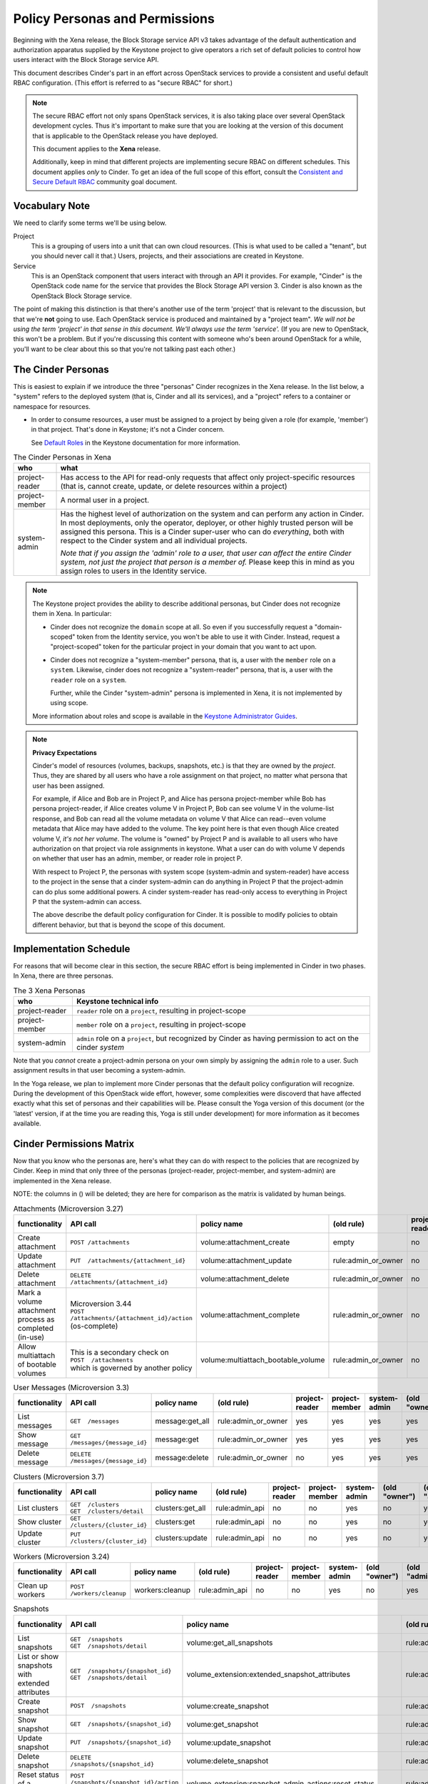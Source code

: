 ===============================
Policy Personas and Permissions
===============================

Beginning with the Xena release, the Block Storage service API v3 takes
advantage of the default authentication and authorization apparatus supplied
by the Keystone project to give operators a rich set of default policies to
control how users interact with the Block Storage service API.

This document describes Cinder's part in an effort across OpenStack
services to provide a consistent and useful default RBAC configuration.
(This effort is referred to as "secure RBAC" for short.)

.. note::
   The secure RBAC effort not only spans OpenStack services, it is also
   taking place over several OpenStack development cycles.  Thus it's
   important to make sure that you are looking at the version of this
   document that is applicable to the OpenStack release you have deployed.

   This document applies to the **Xena** release.

   Additionally, keep in mind that different projects are implementing
   secure RBAC on different schedules.  This document applies *only* to
   Cinder.  To get an idea of the full scope of this effort, consult the
   `Consistent and Secure Default RBAC
   <https://governance.openstack.org/tc/goals/selected/consistent-and-secure-rbac.html>`_
   community goal document.

Vocabulary Note
---------------

We need to clarify some terms we'll be using below.

Project
    This is a grouping of users into a unit that can own cloud resources.
    (This is what used to be called a "tenant", but you should never call
    it that.)  Users, projects, and their associations are created in Keystone.

Service
    This is an OpenStack component that users interact with through an API it
    provides.  For example, "Cinder" is the OpenStack code name for the service
    that provides the Block Storage API version 3.  Cinder is also known
    as the OpenStack Block Storage service.

The point of making this distinction is that there's another use of the term
'project' that is relevant to the discussion, but that we're **not** going to
use.  Each OpenStack service is produced and maintained by a "project team".
*We will not be using the term 'project' in that sense in this document.  We'll
always use the term 'service'.* (If you are new to OpenStack, this won't be a
problem.  But if you're discussing this content with someone who's been around
OpenStack for a while, you'll want to be clear about this so that you're not
talking past each other.)

.. _cinder-personas:

The Cinder Personas
-------------------

This is easiest to explain if we introduce the three "personas" Cinder
recognizes in the Xena release.  In the list below, a "system" refers to the
deployed system (that is, Cinder and all its services), and a "project" refers
to a container or namespace for resources.

* In order to consume resources, a user must be assigned to a project by
  being given a role (for example, 'member') in that project.  That's done
  in Keystone; it's not a Cinder concern.

  See `Default Roles
  <https://docs.openstack.org/keystone/latest/admin/service-api-protection.html>`_
  in the Keystone documentation for more information.

.. list-table:: The Cinder Personas in Xena
   :header-rows: 1

   * - who
     - what
   * - project-reader
     - Has access to the API for read-only requests that affect only
       project-specific resources (that is, cannot create, update, or
       delete resources within a project)
   * - project-member
     - A normal user in a project.
   * - system-admin
     - Has the highest level of authorization on the system and can
       perform any action in Cinder.  In most deployments, only the
       operator, deployer, or other highly trusted person will be
       assigned this persona.  This is a Cinder super-user who can do
       *everything*, both with respect to the Cinder system and all
       individual projects.

       *Note that if you assign the 'admin' role to a user, that user can
       affect the entire Cinder system, not just the project that person
       is a member of.*  Please keep this in mind as you assign roles to
       users in the Identity service.

.. note::
   The Keystone project provides the ability to describe additional personas,
   but Cinder does not recognize them in Xena.  In particular:

   * Cinder does not recognize the ``domain`` scope at all.  So even if you
     successfully request a "domain-scoped" token from the Identity service,
     you won't be able to use it with Cinder.  Instead, request a
     "project-scoped" token for the particular project in your domain
     that you want to act upon.
   * Cinder does not recognize a "system-member" persona, that is,
     a user with the ``member`` role on a ``system``.  Likewise, cinder
     does not recognize a "system-reader" persona, that is, a user with
     the ``reader`` role on a ``system``.

     Further, while the Cinder "system-admin" persona is implemented in
     Xena, it is not implemented by using scope.

   More information about roles and scope is available in the `Keystone
   Administrator Guides
   <https://docs.openstack.org/keystone/latest/admin/service-api-protection.html>`__.

.. note::
   **Privacy Expectations**

   Cinder's model of resources (volumes, backups, snapshots, etc.) is that they
   are owned by the *project*.  Thus, they are shared by all users who have a
   role assignment on that project, no matter what persona that user has been
   assigned.

   For example, if Alice and Bob are in Project P, and Alice has persona
   project-member while Bob has persona project-reader, if Alice creates volume
   V in Project P, Bob can see volume V in the volume-list response, and Bob
   can read all the volume metadata on volume V that Alice can read--even
   volume metadata that Alice may have added to the volume.  The key point here
   is that even though Alice created volume V, *it's not her volume*.  The
   volume is "owned" by Project P and is available to all users who have
   authorization on that project via role assignments in keystone.  What a user
   can do with volume V depends on whether that user has an admin, member, or
   reader role in project P.

   With respect to Project P, the personas with system scope (system-admin and
   system-reader) have access to the project in the sense that a cinder
   system-admin can do anything in Project P that the project-admin can do plus
   some additional powers.  A cinder system-reader has read-only access to
   everything in Project P that the system-admin can access.

   The above describe the default policy configuration for Cinder.  It is
   possible to modify policies to obtain different behavior, but that is beyond
   the scope of this document.

.. _cinder-s-rbac-schedule:

Implementation Schedule
-----------------------

For reasons that will become clear in this section, the secure RBAC effort
is being implemented in Cinder in two phases.  In Xena, there are three
personas.

.. list-table:: The 3 Xena Personas
   :header-rows: 1

   * - who
     - Keystone technical info
   * - project-reader
     - ``reader`` role on a ``project``, resulting in project-scope
   * - project-member
     - ``member`` role on a ``project``, resulting in project-scope
   * - system-admin
     - ``admin`` role on a ``project``, but recognized by Cinder
       as having permission to act on the cinder *system*

Note that you *cannot* create a project-admin persona on your own
simply by assigning the ``admin`` role to a user.  Such assignment
results in that user becoming a system-admin.

In the Yoga release, we plan to implement more Cinder personas that the default
policy configuration will recognize.  During the development of this OpenStack
wide effort, however, some complexities were discoverd that have affected
exactly what this set of personas and their capabilities will be.  Please
consult the Yoga version of this document (or the 'latest' version, if at the
time you are reading this, Yoga is still under development) for more
information as it becomes available.

.. _cinder-permissions-matrix:

Cinder Permissions Matrix
-------------------------

Now that you know who the personas are, here's what they can do with respect
to the policies that are recognized by Cinder.  Keep in mind that only three
of the personas (project-reader, project-member, and system-admin) are
implemented in the Xena release.

NOTE: the columns in () will be deleted; they are here for comparison as the
matrix is validated by human beings.

.. list-table:: Attachments (Microversion 3.27)
   :header-rows: 1

   * - functionality
     - API call
     - policy name
     - (old rule)
     - project-reader
     - project-member
     - system-admin
     - (old "owner")
     - (old "admin")
   * - Create attachment
     - ``POST /attachments``
     - volume:attachment_create
     - empty
     - no
     - yes
     - yes
     - yes
     - yes
   * - Update attachment
     - ``PUT  /attachments/{attachment_id}``
     - volume:attachment_update
     - rule:admin_or_owner
     - no
     - yes
     - yes
     - yes
     - yes
   * - Delete attachment
     - ``DELETE  /attachments/{attachment_id}``
     - volume:attachment_delete
     - rule:admin_or_owner
     - no
     - yes
     - yes
     - yes
     - yes
   * - Mark a volume attachment process as completed (in-use)
     - | Microversion 3.44
       | ``POST  /attachments/{attachment_id}/action`` (os-complete)
     - volume:attachment_complete
     - rule:admin_or_owner
     - no
     - yes
     - yes
     - yes
     - yes
   * - Allow multiattach of bootable volumes
     - | This is a secondary check on
       | ``POST  /attachments``
       | which is governed by another policy
     - volume:multiattach_bootable_volume
     - rule:admin_or_owner
     - no
     - yes
     - yes
     - yes
     - yes

.. list-table:: User Messages (Microversion 3.3)
   :header-rows: 1

   * - functionality
     - API call
     - policy name
     - (old rule)
     - project-reader
     - project-member
     - system-admin
     - (old "owner")
     - (old "admin")
   * - List messages
     - ``GET  /messages``
     - message:get_all
     - rule:admin_or_owner
     - yes
     - yes
     - yes
     - yes
     - yes
   * - Show message
     - ``GET  /messages/{message_id}``
     - message:get
     - rule:admin_or_owner
     - yes
     - yes
     - yes
     - yes
     - yes
   * - Delete message
     - ``DELETE  /messages/{message_id}``
     - message:delete
     - rule:admin_or_owner
     - no
     - yes
     - yes
     - yes
     - yes

.. list-table:: Clusters (Microversion 3.7)
   :header-rows: 1

   * - functionality
     - API call
     - policy name
     - (old rule)
     - project-reader
     - project-member
     - system-admin
     - (old "owner")
     - (old "admin")
   * - List clusters
     - | ``GET  /clusters``
       | ``GET  /clusters/detail``
     - clusters:get_all
     - rule:admin_api
     - no
     - no
     - yes
     - no
     - yes
   * - Show cluster
     - ``GET  /clusters/{cluster_id}``
     - clusters:get
     - rule:admin_api
     - no
     - no
     - yes
     - no
     - yes
   * - Update cluster
     - ``PUT  /clusters/{cluster_id}``
     - clusters:update
     - rule:admin_api
     - no
     - no
     - yes
     - no
     - yes

.. list-table:: Workers (Microversion 3.24)
   :header-rows: 1

   * - functionality
     - API call
     - policy name
     - (old rule)
     - project-reader
     - project-member
     - system-admin
     - (old "owner")
     - (old "admin")
   * - Clean up workers
     - ``POST  /workers/cleanup``
     - workers:cleanup
     - rule:admin_api
     - no
     - no
     - yes
     - no
     - yes

.. list-table:: Snapshots
   :header-rows: 1

   * - functionality
     - API call
     - policy name
     - (old rule)
     - project-reader
     - project-member
     - system-admin
     - (old "owner")
     - (old "admin")
   * - List snapshots
     - | ``GET  /snapshots``
       | ``GET  /snapshots/detail``
     - volume:get_all_snapshots
     - rule:admin_or_owner
     - yes
     - yes
     - yes
     - yes
     - yes
   * - List or show snapshots with extended attributes
     - | ``GET  /snapshots/{snapshot_id}``
       | ``GET  /snapshots/detail``
     - volume_extension:extended_snapshot_attributes
     - rule:admin_or_owner
     - yes
     - yes
     - yes
     - yes
     - yes
   * - Create snapshot
     - ``POST  /snapshots``
     - volume:create_snapshot
     - rule:admin_or_owner
     - no
     - yes
     - yes
     - yes
     - yes
   * - Show snapshot
     - ``GET  /snapshots/{snapshot_id}``
     - volume:get_snapshot
     - rule:admin_or_owner
     - yes
     - yes
     - yes
     - yes
     - yes
   * - Update snapshot
     - ``PUT  /snapshots/{snapshot_id}``
     - volume:update_snapshot
     - rule:admin_or_owner
     - no
     - yes
     - yes
     - yes
     - yes
   * - Delete snapshot
     - ``DELETE  /snapshots/{snapshot_id}``
     - volume:delete_snapshot
     - rule:admin_or_owner
     - no
     - yes
     - yes
     - yes
     - yes
   * - Reset status of a snapshot.
     - ``POST  /snapshots/{snapshot_id}/action`` (os-reset_status)
     - volume_extension:snapshot_admin_actions:reset_status
     - rule:admin_api
     - no
     - no
     - yes
     - no
     - yes
   * - Update status (and optionally progress) of snapshot
     - ``POST  /snapshots/{snapshot_id}/action`` (os-update_snapshot_status)
     - snapshot_extension:snapshot_actions:update_snapshot_status
     - empty
     - no
     - yes
     - yes
     - yes
     - yes
   * - Force delete a snapshot
     - ``POST  /snapshots/{snapshot_id}/action`` (os-force_delete)
     - volume_extension:snapshot_admin_actions:force_delete
     - rule:admin_api
     - no
     - no
     - yes
     - no
     - yes
   * - List (in detail) of snapshots which are available to manage
     - | ``GET  /manageable_snapshots``
       | ``GET  /manageable_snapshots/detail``
     - snapshot_extension:list_manageable
     - rule:admin_api
     - no
     - no
     - yes
     - no
     - yes
   * - Manage an existing snapshot
     - ``POST  /manageable_snapshots``
     - snapshot_extension:snapshot_manage
     - rule:admin_api
     - no
     - no
     - yes
     - no
     - yes
   * - Unmanage a snapshot
     - ``POST  /snapshots/{snapshot_id}/action`` (os-unmanage)
     - snapshot_extension:snapshot_unmanage
     - rule:admin_api
     - no
     - no
     - yes
     - no
     - yes

.. list-table:: Snapshot Metadata
   :header-rows: 1

   * - functionality
     - API call
     - policy name
     - (old rule)
     - project-reader
     - project-member
     - system-admin
     - (old "owner")
     - (old "admin")
   * - Show snapshot's metadata or one specified metadata with a given key
     - | ``GET  /snapshots/{snapshot_id}/metadata``
       | ``GET  /snapshots/{snapshot_id}/metadata/{key}``
     - volume:get_snapshot_metadata
     - rule:admin_or_owner
     - yes
     - yes
     - yes
     - yes
     - yes
   * - Update snapshot's metadata or one specified metadata with a given key
     - | ``PUT  /snapshots/{snapshot_id}/metadata``
       | ``PUT  /snapshots/{snapshot_id}/metadata/{key}``
     - volume:update_snapshot_metadata
     - rule:admin_or_owner
     - no
     - yes
     - yes
     - yes
     - yes
   * - Delete snapshot's specified metadata with a given key
     - ``DELETE  /snapshots/{snapshot_id}/metadata/{key}``
     - volume:delete_snapshot_metadata
     - rule:admin_or_owner
     - no
     - yes
     - yes
     - yes
     - yes

..
   Backups: most of these are enforced in cinder/backup/api.py

.. list-table:: Backups
   :header-rows: 1

   * - functionality
     - API call
     - policy name
     - (old rule)
     - project-reader
     - project-member
     - system-admin
     - (old "owner")
     - (old "admin")
   * - List backups
     - | ``GET  /backups``
       | ``GET  /backups/detail``
     - backup:get_all
     - rule:admin_or_owner
     - yes
     - yes
     - yes
     - yes
     - yes
   * - Include project attributes in the list backups, show backup responses
     - | Microversion 3.18
       | Adds ``os-backup-project-attr:project_id`` to the following responses:
       | ``GET  /backups/detail``
       | ``GET  /backups/{backup_id}``
       | The ability to make these API calls is governed by other policies.
     - backup:backup_project_attribute
     - rule:admin_api
     - no
     - no
     - yes
     - no
     - yes
   * - Create backup
     - ``POST  /backups``
     - backup:create
     - empty
     - no
     - yes
     - yes
     - yes
     - yes
   * - Show backup
     - ``GET  /backups/{backup_id}``
     - backup:get
     - rule:admin_or_owner
     - yes
     - yes
     - yes
     - yes
     - yes
   * - Update backup
     - | Microversion 3.9
       | ``PUT  /backups/{backup_id}``
     - backup:update
     - rule:admin_or_owner
     - no
     - yes
     - yes
     - yes
     - yes
   * - Delete backup
     - ``DELETE  /backups/{backup_id}``
     - backup:delete
     - rule:admin_or_owner
     - no
     - yes
     - yes
     - yes
     - yes
   * - Restore backup
     - ``POST  /backups/{backup_id}/restore``
     - backup:restore
     - rule:admin_or_owner
     - no
     - yes
     - yes
     - yes
     - yes
   * - Import backup
     -  ``POST  /backups/{backup_id}/import_record``
     - backup:backup-import
     - rule:admin_api
     - no
     - no
     - yes
     - no
     - yes
   * - Export backup
     - ``POST  /backups/{backup_id}/export_record``
     - backup:export-import
     - rule:admin_api
     - no
     - no
     - yes
     - no
     - yes
   * - Reset status of a backup
     - ``POST  /backups/{backup_id}/action`` (os-reset_status)
     - volume_extension:backup_admin_actions:reset_status
     - rule:admin_api
     - no
     - no
     - yes
     - no
     - yes
   * - Force delete a backup
     - ``POST  /backups/{backup_id}/action`` (os-force_delete)
     - volume_extension:backup_admin_actions:force_delete
     - rule:admin_api
     - no
     - no
     - yes
     - no
     - yes

.. list-table:: Groups (Microversion 3.13)
   :header-rows: 1

   * - functionality
     - API call
     - policy name
     - (old rule)
     - project-reader
     - project-member
     - system-admin
     - (old "owner")
     - (old "admin")
   * - List groups
     - | ``GET  /groups``
       | ``GET  /groups/detail``
     - group:get_all
     - rule:admin_or_owner
     - yes
     - yes
     - yes
     - yes
     - yes
   * - Create group, create group from src
     - | ``POST  /groups``
       | Microversion 3.14:
       | ``POST  /groups/action`` (create-from-src)
     - group:create
     - empty
     - no
     - yes
     - yes
     - yes
     - yes
   * - Show group
     - ``GET  /groups/{group_id}``
     - group:get
     - rule:admin_or_owner
     - yes
     - yes
     - yes
     - yes
     - yes
   * - Update group
     - ``PUT  /groups/{group_id}``
     - group:update
     - rule:admin_or_owner
     - no
     - yes
     - yes
     - yes
     - yes
   * - Include project attributes in the list groups, show group responses
     - | Microversion 3.58
       | Adds ``project_id`` to the following responses:
       | ``GET  /groups/detail``
       | ``GET  /groups/{group_id}``
       | The ability to make these API calls is governed by other policies.
     - group:group_project_attribute
     - rule:admin_api
     - no
     - no
     - yes
     - no
     - yes

.. list-table:: Group Types (Microversion 3.11)
   :header-rows: 1

   * - functionality
     - API call
     - policy name
     - (old rule)
     - project-reader
     - project-member
     - system-admin
     - (old "owner")
     - (old "admin")
   * - | **DEPRECATED**
       | Create, update or delete a group type
     - | (NOTE: new policies split POST, PUT, DELETE)
       | ``POST /group_types/``
       | ``PUT /group_types/{group_type_id}``
       | ``DELETE /group_types/{group_type_id}``
     - group:group_types_manage
     - rule:admin_api
     - no
     - no
     - yes
     - no
     - yes
   * - | **NEW**
       | Create a group type
     - ``POST /group_types/``
     - group:group_types:create
     - (new policy)
     - no
     - no
     - yes
     - n/a
     - n/a
   * - | **NEW**
       | Update a group type
     - ``PUT /group_types/{group_type_id}``
     - group:group_types:update
     - (new policy)
     - no
     - no
     - yes
     - n/a
     - n/a
   * - | **NEW**
       | Delete a group type
     - ``DELETE /group_types/{group_type_id}``
     - group:group_types:delete
     - (new policy)
     - no
     - no
     - yes
     - n/a
     - n/a
   * - Show group type with type specs attributes
     - | Adds ``group_specs`` to the following responses:
       | ``GET  /group_types``
       | ``GET  /group_types/default``
       | ``GET  /group_types/{group_type_id}``
       | These calls are not governed by a policy.
     - group:access_group_types_specs
     - rule:admin_api
     - no
     - no
     - yes
     - no
     - yes
   * - | **DEPRECATED**
       | Create, show, update and delete group type spec
     - | (NOTE: new policies split GET, POST, PUT, DELETE)
       | ``GET /group_types/{group_type_id}/group_specs``
       | ``GET /group_types/{group_type_id}/group_specs/{g_spec_id}``
       | ``POST /group_types/{group_type_id}/group_specs``
       | ``PUT /group_types/{group_type_id}/group_specs/{g_spec_id}``
       | ``DELETE  /group_types/{group_type_id}/group_specs/{g_spec_id}``
     - group:group_types_specs
     - rule:admin_api
     - no
     - no
     - yes
     - no
     - yes
   * - | **NEW**
       | Create group type spec
     - ``POST /group_types/{group_type_id}/group_specs``
     - group:group_types_specs:create
     - (new policy)
     - no
     - no
     - yes
     - n/a
     - n/a
   * - | **NEW**
       | List group type specs
     - ``GET /group_types/{group_type_id}/group_specs``
     - group:group_types_specs:get_all
     - (new policy)
     - no
     - no
     - yes
     - n/a
     - n/a
   * - | **NEW**
       | Show detail for a group type spec
     - ``GET /group_types/{group_type_id}/group_specs/{g_spec_id}``
     - group:group_types_specs:get
     - (new policy)
     - no
     - no
     - yes
     - n/a
     - n/a
   * - | **NEW**
       | Update group type spec
     - ``PUT /group_types/{group_type_id}/group_specs/{g_spec_id}``
     - group:group_types_specs:update
     - (new policy)
     - no
     - no
     - yes
     - n/a
     - n/a
   * - | **NEW**
       | Delete group type spec
     - ``DELETE /group_types/{group_type_id}/group_specs/{g_spec_id}``
     - group:group_types_specs:delete
     - (new policy)
     - no
     - no
     - yes
     - n/a
     - n/a

.. list-table:: Group Snapshots (Microversion 3.14)
   :header-rows: 1

   * - functionality
     - API call
     - policy name
     - (old rule)
     - project-reader
     - project-member
     - system-admin
     - (old "owner")
     - (old "admin")
   * - List group snapshots
     - | ``GET  /group_snapshots``
       | ``GET  /group_snapshots/detail``
     - group:get_all_group_snapshots
     - rule:admin_or_owner
     - yes
     - yes
     - yes
     - yes
     - yes
   * - Create group snapshot
     - ``POST  /group_snapshots``
     - group:create_group_snapshot
     - empty
     - no
     - yes
     - yes
     - yes
     - yes
   * - Show group snapshot
     - ``GET  /group_snapshots/{group_snapshot_id}``
     - group:get_group_snapshot
     - rule:admin_or_owner
     - yes
     - yes
     - yes
     - yes
     - yes
   * - Delete group snapshot
     - ``DELETE  /group_snapshots/{group_snapshot_id}``
     - group:delete_group_snapshot
     - rule:admin_or_owner
     - no
     - yes
     - yes
     - yes
     - yes
   * - Update group snapshot
     - | ``PUT  /group_snapshots/{group_snapshot_id}``
       | Note: even though the policy is defined, this call is not implemented
         in the Block Storage API.
     - group:update_group_snapshot
     - rule:admin_or_owner
     - no
     - yes
     - yes
     - yes
     - yes
   * - Reset status of group snapshot
     - | Microversion 3.19
       | ``POST  /group_snapshots/{group_snapshot_id}/action`` (reset_status)
     - group:reset_group_snapshot_status
     - rule:admin_api
     - no
     - no
     - yes
     - no
     - yes
   * - Include project attributes in the list group snapshots, show group
       snapshot responses
     - | Microversion 3.58
       | Adds ``project_id`` to the following responses:
       | ``GET  /group_snapshots/detail``
       | ``GET  /group_snapshots/{group_snapshot_id}``
       | The ability to make these API calls is governed by other policies.
     - group:group_snapshot_project_attribute
     - rule:admin_api
     - no
     - no
     - yes
     - no
     - yes

.. list-table:: Group Actions
   :header-rows: 1

   * - functionality
     - API call
     - policy name
     - (old rule)
     - project-reader
     - project-member
     - system-admin
     - (old "owner")
     - (old "admin")
   * - Delete group
     - ``POST  /groups/{group_id}/action`` (delete)
     - group:delete
     - rule:admin_or_owner
     - no
     - yes
     - yes
     - yes
     - yes
   * - Reset status of group
     - | Microversion 3.20
       | ``POST  /groups/{group_id}/action`` (reset_status)
     - group:reset_status
     - rule:admin_api
     - no
     - no
     - yes
     - no
     - yes
   * - Enable replication
     - | Microversion 3.38
       | ``POST  /groups/{group_id}/action`` (enable_replication)
     - group:enable_replication
     - rule:admin_or_owner
     - no
     - yes
     - yes
     - yes
     - yes
   * - Disable replication
     - | Microversion 3.38
       | ``POST  /groups/{group_id}/action`` (disable_replication)
     - group:disable_replication
     - rule:admin_or_owner
     - no
     - yes
     - yes
     - yes
     - yes
   * - Fail over replication
     - | Microversion 3.38
       | ``POST  /groups/{group_id}/action`` (failover_replication)
     - group:failover_replication
     - rule:admin_or_owner
     - no
     - yes
     - yes
     - yes
     - yes
   * - List failover replication
     - | Microversion 3.38
       | ``POST  /groups/{group_id}/action`` (list_replication_targets)
     - group:list_replication_targets
     - rule:admin_or_owner
     - no
     - yes
     - yes
     - yes
     - yes

.. list-table:: QOS specs
   :header-rows: 1

   * - functionality
     - API call
     - policy name
     - (old rule)
     - project-reader
     - project-member
     - system-admin
     - (old "owner")
     - (old "admin")
   * - List qos specs or list all associations
     - | ``GET  /qos-specs``
       | ``GET  /qos-specs/{qos_id}/associations``
     - volume_extension:qos_specs_manage:get_all
     - rule:admin_api
     - no
     - no
     - yes
     - no
     - yes
   * - Show qos specs
     - ``GET  /qos-specs/{qos_id}``
     - volume_extension:qos_specs_manage:get
     - rule:admin_api
     - no
     - no
     - yes
     - no
     - yes
   * - Create qos specs
     - ``POST  /qos-specs``
     - volume_extension:qos_specs_manage:create
     - rule:admin_api
     - no
     - no
     - yes
     - no
     - yes
   * - Update qos specs: update key/values in the qos-spec or update
       the volume-types associated with the qos-spec
     - | ``PUT  /qos-specs/{qos_id}``
       | ``GET  /qos-specs/{qos_id}/associate?vol_type_id={volume_id}``
       | ``GET  /qos-specs/{qos_id}/disassociate?vol_type_id={volume_id}``
       | ``GET  /qos-specs/{qos_id}/disassociate_all``
       | (yes, these GETs are really updates)
     - volume_extension:qos_specs_manage:update
     - rule:admin_api
     - no
     - no
     - yes
     - no
     - yes
   * - Delete a qos-spec, or remove a list of keys from the qos-spec
     - | ``DELETE  /qos-specs/{qos_id}``
       | ``PUT  /qos-specs/{qos_id}/delete_keys``
     - volume_extension:qos_specs_manage:delete
     - rule:admin_api
     - no
     - no
     - yes
     - no
     - yes

.. list-table:: Quotas
   :header-rows: 1

   * - functionality
     - API call
     - policy name
     - (old rule)
     - project-reader
     - project-member
     - system-admin
     - (old "owner")
     - (old "admin")
   * - | **DEPRECATED**
       | Show or update project quota class
     - | (NOTE: new policies split GET and PUT)
       | ``GET  /os-quota-class-sets/{project_id}``
       | ``PUT  /os-quota-class-sets/{project_id}``
     - volume_extension:quota_classes
     - rule:admin_api
     - no
     - no
     - yes
     - no
     - yes
   * - | **NEW**
       | Show project quota class
     - ``GET  /os-quota-class-sets/{project_id}``
     - volume_extension:quota_classes:get
     - (new policy)
     - no
     - no
     - yes
     - n/a
     - n/a
   * - | **NEW**
       | Update project quota class
     - ``PUT  /os-quota-class-sets/{project_id}``
     - volume_extension:quota_classes:update
     - (new policy)
     - no
     - no
     - yes
     - n/a
     - n/a
   * - Show project quota (including usage and default)
     - | ``GET  /os-quota-sets/{project_id}``
       | ``GET  /os-quota-sets/{project_id}/default``
       | ``GET  /os-quota-sets/{project_id}?usage=True``
     - volume_extension:quotas:show
     - rule:admin_or_owner
     - yes
     - yes
     - yes
     - yes
     - yes
   * - Update project quota
     - ``PUT  /os-quota-sets/{project_id}``
     - volume_extension:quotas:update
     - rule:admin_api
     - no
     - no
     - yes
     - no
     - yes
   * - Delete project quota
     - ``DELETE  /os-quota-sets/{project_id}``
     - volume_extension:quotas:delete
     - rule:admin_api
     - no
     - no
     - yes
     - no
     - yes

.. list-table:: Capabilities
   :header-rows: 1

   * - functionality
     - API call
     - policy name
     - (old rule)
     - project-reader
     - project-member
     - system-admin
     - (old "owner")
     - (old "admin")
   * - Show backend capabilities
     - ``GET  /capabilities/{host_name}``
     - volume_extension:capabilities
     - rule:admin_api
     - no
     - no
     - yes
     - no
     - yes

.. list-table:: Services
   :header-rows: 1

   * - functionality
     - API call
     - policy name
     - (old rule)
     - project-reader
     - project-member
     - system-admin
     - (old "owner")
     - (old "admin")
   * - List all services
     - ``GET  /os-services``
     - volume_extension:services:index
     - rule:admin_api
     - no
     - no
     - yes
     - no
     - yes
   * - Update service
     - | ``PUT  /os-services/enable``
       | ``PUT  /os-services/disable``
       | ``PUT  /os-services/disable-log-reason``
       | ``PUT  /os-services/freeze``
       | ``PUT  /os-services/thaw``
       | ``PUT  /os-services/failover_host``
       | ``PUT  /os-services/failover`` (microversion 3.26)
       | ``PUT  /os-services/set-log``
       | ``PUT  /os-services/get-log``
     - volume_extension:services:update
     - rule:admin_api
     - no
     - no
     - yes
     - no
     - yes
   * - Freeze a backend host.  Secondary check; must also satisfy
       volume_extension:services:update to make this call.
     - ``PUT  /os-services/freeze``
     - volume:freeze_host
     - rule:admin_api
     - no
     - no
     - yes
     - no
     - yes
   * - Thaw a backend host.  Secondary check; must also satisfy
       volume_extension:services:update to make this call.
     - ``PUT  /os-services/thaw``
     - volume:thaw_host
     - rule:admin_api
     - no
     - no
     - yes
     - no
     - yes
   * - Failover a backend host.  Secondary check; must also satisfy
       volume_extension:services:update to make this call.
     - | ``PUT  /os-services/failover_host``
       | ``PUT  /os-services/failover`` (microversion 3.26)
     - volume:failover_host
     - rule:admin_api
     - no
     - no
     - yes
     - no
     - yes
   * - List all backend pools
     - ``GET  /scheduler-stats/get_pools``
     - scheduler_extension:scheduler_stats:get_pools
     - rule:admin_api
     - no
     - no
     - yes
     - no
     - yes
   * - | List, update or show hosts for a project
       | (NOTE: will be deprecated in Yoga and new policies introduced
       | for GETs and PUT)
     - | ``GET  /os-hosts``
       | ``PUT  /os-hosts/{host_name}``
       | ``GET  /os-hosts/{host_id}``
     - volume_extension:hosts
     - rule:admin_api
     - no
     - no
     - yes
     - no
     - yes
   * - Show limits with used limit attributes
     - ``GET  /limits``
     - limits_extension:used_limits
     - rule:admin_or_owner
     - yes
     - yes
     - yes
     - yes
     - yes
   * - List (in detail) of volumes which are available to manage
     - | ``GET  /manageable_volumes``
       | ``GET  /manageable_volumes/detail``
     - volume_extension:list_manageable
     - rule:admin_api
     - no
     - no
     - yes
     - no
     - yes
   * - Manage existing volumes
     - ``POST  /manageable_volumes``
     - volume_extension:volume_manage
     - rule:admin_api
     - no
     - no
     - yes
     - no
     - yes
   * - Unmanage a volume
     - ``POST  /volumes/{volume_id}/action`` (os-unmanage)
     - volume_extension:volume_unmanage
     - rule:admin_api
     - no
     - no
     - yes
     - no
     - yes

.. list-table:: Volume Types
   :header-rows: 1

   * - functionality
     - API call
     - policy name
     - (old rule)
     - project-reader
     - project-member
     - system-admin
     - (old "owner")
     - (old "admin")
   * - | **DEPRECATED**
       | Create, update and delete volume type
       | (new policies for create/update/delete)
     - | ``POST  /types``
       | ``PUT  /types/{type_id}``
       | ``DELETE  /types``
     - volume_extension:types_manage
     - rule:admin_api
     - no
     - no
     - yes
     - no
     - yes
   * - | **NEW**
       | Create a volume type
     - ``POST  /types``
     - volume_extension:type_create
     - (new policy)
     - no
     - no
     - yes
     - no
     - yes
   * - | **NEW**
       | Update a volume type
     - ``PUT  /types/{type_id}``
     - volume_extension:type_update
     - (new policy)
     - no
     - no
     - yes
     - no
     - yes
   * - | **NEW**
       | Delete a volume type
     - ``DELETE  /types/{type_id}``
     - volume_extension:type_delete
     - (new policy)
     - no
     - no
     - yes
     - no
     - yes
   * - Show a specific volume type
     - ``GET  /types/{type_id}``
     - volume_extension:type_get
     - empty
     - yes
     - yes
     - yes
     - yes
     - yes
   * - List volume types
     - ``GET  /types``
     - volume_extension:type_get_all
     - empty
     - yes
     - yes
     - yes
     - yes
     - yes
   * - | **DEPRECATED**
       | Base policy for all volume type encryption type operations
       | (NOTE: can't use this anymore, because it gives GET and POST same
         permissions)
     - Convenience default policy for the situation where you don't want
       to configure all the ``volume_type_encryption`` policies separately
     - volume_extension:volume_type_encryption
     - rule:admin_api
     -
     -
     -
     - no
     - yes
   * - Create volume type encryption
     - ``POST  /types/{type_id}/encryption``
     - volume_extension:volume_type_encryption:create
     - rule:volume_extension:volume_type_encryption
     - no
     - no
     - yes
     - no
     - yes
   * - Show a volume type's encryption type, show an encryption specs item
     - | ``GET  /types/{type_id}/encryption``
       | ``GET  /types/{type_id}/encryption/{key}``
     - volume_extension:volume_type_encryption:get
     - rule:volume_extension:volume_type_encryption
     - no
     - no
     - yes
     - no
     - yes
   * - Update volume type encryption
     - ``PUT  /types/{type_id}/encryption/{encryption_id}``
     - volume_extension:volume_type_encryption:update
     - rule:volume_extension:volume_type_encryption
     - no
     - no
     - yes
     - no
     - yes
   * - Delete volume type encryption
     - ``DELETE  /types/{type_id}/encryption/{encryption_id}``
     - volume_extension:volume_type_encryption:delete
     - rule:volume_extension:volume_type_encryption
     - no
     - no
     - yes
     - no
     - yes
   * - List or show volume type with extra specs attribute
     - | Adds ``extra_specs`` to the following responses:
       | ``GET  /types/{type_id}``
       | ``GET  /types``
       | The ability to make these API calls is governed by other policies.
     - volume_extension:access_types_extra_specs
     - empty
     - yes
     - yes
     - yes
     - yes
     - yes
   * - List or show volume type with access type qos specs id attribute
     - | Adds ``qos_specs_id`` to the following responses:
       | ``GET  /types/{type_id}``
       | ``GET  /types``
       | The ability to make these API calls is governed by other policies.
     - volume_extension:access_types_qos_specs_id
     - rule:admin_api
     - no
     - no
     - yes
     - no
     - yes
   * - Show whether a volume type is public in the type response
     - | Adds ``os-volume-type-access:is_public`` to the following responses:
       | ``GET  /types``
       | ``GET  /types/{type_id}``
       | ``POST  /types``
       | The ability to make these API calls is governed by other policies.
     - volume_extension:volume_type_access
     - rule:admin_or_owner
     - no
     - yes
     - yes
     - no
     - yes
   * - | **NEW**
       | List private volume type access detail, that is, list the projects
         that have access to this type
       | (was formerly controlled by volume_extension:volume_type_access)
     - ``GET  /types/{type_id}/os-volume-type-access``
     - volume_extension:volume_type_access:get_all_for_type
     - (new policy)
     - no
     - no
     - yes
     - n/a
     - n/a
   * - Add volume type access for project
     - ``POST  /types/{type_id}/action`` (addProjectAccess)
     - volume_extension:volume_type_access:addProjectAccess
     - rule:admin_api
     - no
     - no
     - yes
     - no
     - yes
   * - Remove volume type access for project
     - ``POST  /types/{type_id}/action`` (removeProjectAccess)
     - volume_extension:volume_type_access:removeProjectAccess
     - rule:admin_api
     - no
     - no
     - yes
     - no
     - yes

.. list-table:: Volume Actions
   :header-rows: 1

   * - functionality
     - API call
     - policy name
     - (old rule)
     - project-reader
     - project-member
     - system-admin
     - (old "owner")
     - (old "admin")
   * - Extend a volume
     - ``POST  /volumes/{volume_id}/action`` (os-extend)
     - volume:extend
     - rule:admin_or_owner
     - no
     - yes
     - yes
     - yes
     - yes
   * - Extend an attached volume
     - | Microversion 3.42
       | ``POST  /volumes/{volume_id}/action`` (os-extend)
     - volume:extend_attached_volume
     - rule:admin_or_owner
     - no
     - yes
     - yes
     - yes
     - yes
   * - Revert a volume to a snapshot
     - | Microversion 3.40
       | ``POST  /volumes/{volume_id}/action`` (revert)
     - volume:revert_to_snapshot
     - rule:admin_or_owner
     - no
     - yes
     - yes
     - yes
     - yes
   * - Reset status of a volume
     - ``POST  /volumes/{volume_id}/action`` (os-reset_status)
     - volume_extension:volume_admin_actions:reset_status
     - rule:admin_api
     - no
     - no
     - yes
     - no
     - yes
   * - Retype a volume
     - ``POST  /volumes/{volume_id}/action`` (os-retype)
     - volume:retype
     - rule:admin_or_owner
     - no
     - yes
     - yes
     - yes
     - yes
   * - Update a volume's readonly flag
     - ``POST  /volumes/{volume_id}/action`` (os-update_readonly_flag)
     -  volume:update_readonly_flag
     - rule:admin_or_owner
     - no
     - yes
     - yes
     - yes
     - yes
   * - Force delete a volume
     - ``POST  /volumes/{volume_id}/action`` (os-force_delete)
     - volume_extension:volume_admin_actions:force_delete
     - rule:admin_api
     - no
     - no
     - yes
     - no
     - yes
   * - Upload a volume to image with public visibility
     - ``POST  /volumes/{volume_id}/action`` (os-volume_upload_image)
     - volume_extension:volume_actions:upload_public
     - rule:admin_api
     - no
     - no
     - yes
     - no
     - yes
   * - Upload a volume to image
     - ``POST  /volumes/{volume_id}/action`` (os-volume_upload_image)
     - volume_extension:volume_actions:upload_image
     - rule:admin_or_owner
     - no
     - yes
     - yes
     - yes
     - yes
   * - Force detach a volume.
     - ``POST  /volumes/{volume_id}/action`` (os-force_detach)
     - volume_extension:volume_admin_actions:force_detach
     - rule:admin_api
     - no
     - no
     - yes
     - no
     - yes
   * - Migrate a volume to a specified host
     - ``POST  /volumes/{volume_id}/action`` (os-migrate_volume)
     - volume_extension:volume_admin_actions:migrate_volume
     - rule:admin_api
     - no
     - no
     - yes
     - no
     - yes
   * - Complete a volume migration
     - ``POST  /volumes/{volume_id}/action`` (os-migrate_volume_completion)
     - volume_extension:volume_admin_actions:migrate_volume_completion
     - rule:admin_api
     - no
     - no
     - yes
     - no
     - yes
   * - Initialize volume attachment
     - ``POST  /volumes/{volume_id}/action`` (os-initialize_connection)
     - volume_extension:volume_actions:initialize_connection
     - rule:admin_or_owner
     - no
     - yes
     - yes
     - yes
     - yes
   * - Terminate volume attachment
     - ``POST  /volumes/{volume_id}/action`` (os-terminate_connection)
     - volume_extension:volume_actions:terminate_connection
     - rule:admin_or_owner
     - no
     - yes
     - yes
     - yes
     - yes
   * - Roll back volume status to 'in-use'
     - ``POST  /volumes/{volume_id}/action`` (os-roll_detaching)
     - volume_extension:volume_actions:roll_detaching
     - rule:admin_or_owner
     - no
     - yes
     - yes
     - yes
     - yes
   * - Mark volume as reserved
     - ``POST  /volumes/{volume_id}/action`` (os-reserve)
     - volume_extension:volume_actions:reserve
     - rule:admin_or_owner
     - no
     - yes
     - yes
     - yes
     - yes
   * - Unmark volume as reserved
     - ``POST  /volumes/{volume_id}/action`` (os-unreserve)
     - volume_extension:volume_actions:unreserve
     - rule:admin_or_owner
     - no
     - yes
     - yes
     - yes
     - yes
   * - Begin detach volumes
     - ``POST  /volumes/{volume_id}/action`` (os-begin_detaching)
     - volume_extension:volume_actions:begin_detaching
     - rule:admin_or_owner
     - no
     - yes
     - yes
     - yes
     - yes
   * - Add attachment metadata
     - ``POST  /volumes/{volume_id}/action`` (os-attach)
     - volume_extension:volume_actions:attach
     - rule:admin_or_owner
     - no
     - yes
     - yes
     - yes
     - yes
   * - Clear attachment metadata
     - ``POST  /volumes/{volume_id}/action`` (os-detach)
     - volume_extension:volume_actions:detach
     - rule:admin_or_owner
     - no
     - yes
     - yes
     - yes
     - yes

.. list-table:: Volume Transfers
   :header-rows: 1

   * - functionality
     - API call
     - policy name
     - (old rule)
     - project-reader
     - project-member
     - system-admin
     - (old "owner")
     - (old "admin")
   * - List volume transfer
     - | ``GET  /os-volume-transfer``
       | ``GET  /os-volume-transfer/detail``
       | ``GET  /volume-transfers``
       | ``GET  /volume-transfers/detail``
     - volume:get_all_transfers
     - rule:admin_or_owner
     - yes
     - yes
     - yes
     - yes
     - yes
   * - Create a volume transfer
     - | ``POST  /os-volume-transfer``
       | ``POST  /volume-transfers``
     - volume:create_transfer
     - rule:admin_or_owner
     - no
     - yes
     - yes
     - yes
     - yes
   * - Show one specified volume transfer
     - | ``GET  /os-volume-transfer/{transfer_id}``
       | ``GET  /volume-transfers/{transfer_id}``
     - volume:get_transfer
     - rule:admin_or_owner
     - yes
     - yes
     - yes
     - yes
     - yes
   * - Accept a volume transfer
     - | ``POST  /os-volume-transfer/{transfer_id}/accept``
       | ``POST  /volume-transfers/{transfer_id}/accept``
     - volume:accept_transfer
     - empty
     - no
     - yes
     - yes
     - yes
     - yes
   * - Delete volume transfer
     - | ``DELETE  /os-volume-transfer/{transfer_id}``
       | ``DELETE  /volume-transfers/{transfer_id}``
     - volume:delete_transfer
     - rule:admin_or_owner
     - no
     - yes
     - yes
     - yes
     - yes

.. list-table:: Volume Metadata
   :header-rows: 1

   * - functionality
     - API call
     - policy name
     - (old rule)
     - project-reader
     - project-member
     - system-admin
     - (old "owner")
     - (old "admin")
   * - Show volume's metadata or one specified metadata with a given key.
     - | ``GET  /volumes/{volume_id}/metadata``
       | ``GET  /volumes/{volume_id}/metadata/{key}``
       | ``POST /volumes/{volume_id}/action`` (os-show_image_metadata)
     - volume:get_volume_metadata
     - rule:admin_or_owner
     - yes
     - yes
     - yes
     - yes
     - yes
   * - Create volume metadata
     - ``POST  /volumes/{volume_id}/metadata``
     - volume:create_volume_metadata
     - rule:admin_or_owner
     - no
     - yes
     - yes
     - yes
     - yes
   * - Update volume's metadata or one specified metadata with a given key
     - | ``PUT  /volumes/{volume_id}/metadata``
       | ``PUT  /volumes/{volume_id}/metadata/{key}``
     - volume:update_volume_metadata
     - rule:admin_or_owner
     - no
     - yes
     - yes
     - yes
     - yes
   * - Delete volume's specified metadata with a given key
     - ``DELETE  /volumes/{volume_id}/metadata/{key}``
     - volume:delete_volume_metadata
     - rule:admin_or_owner
     - no
     - yes
     - yes
     - yes
     - yes
   * - | **DEPRECATED**
       | Volume's image metadata related operation, create, delete, show and
         list
     - | (NOTE: new policies are introduced below to split GET and POST)
       | Microversion 3.4
       | ``GET  /volumes/detail``
       | ``GET  /volumes/{volume_id}``
       | ``POST  /volumes/{volume_id}/action`` (os-set_image_metadata)
       | ``POST  /volumes/{volume_id}/action`` (os-unset_image_metadata)
       | (NOTE: ``POST /volumes/{volume_id}/action`` (os-show_image_metadata)
         is governed by volume:get_volume_metadata
     - volume_extension:volume_image_metadata
     - rule:admin_or_owner
     - no
     - yes
     - yes
     - yes
     - yes
   * - | **NEW**
       | Include volume's image metadata in volume detail responses
     - | Microversion 3.4
       | ``GET  /volumes/detail``
       | ``GET  /volumes/{volume_id}``
       | The ability to make these API calls is governed by other policies.
     - volume_extension:volume_image_metadata:show
     - (new policy)
     - yes
     - yes
     - yes
     - yes
     - yes
   * - | **NEW**
       | Set image metadata for a volume
     - | Microversion 3.4
       | ``POST  /volumes/{volume_id}/action`` (os-set_image_metadata)
     - volume_extension:volume_image_metadata:set
     - (new policy)
     - no
     - yes
     - yes
     - yes
     - yes
   * - | **NEW**
       | Remove specific image metadata from a volume
     - | Microversion 3.4
       | ``POST  /volumes/{volume_id}/action`` (os-unset_image_metadata)
     - volume_extension:volume_image_metadata:remove
     - (new policy)
     - no
     - yes
     - yes
     - yes
     - yes
   * - Update volume admin metadata.
     - | This permission is required to complete the following operations:
       | ``POST  /volumes/{volume_id}/action`` (os-update_readonly_flag)
       | ``POST  /volumes/{volume_id}/action`` (os-attach)
       | The ability to make these API calls is governed by other policies.
     - volume:update_volume_admin_metadata
     - rule:admin_api
     - no
     - no
     - yes
     - no
     - yes

.. list-table:: Volume Type Extra-Specs
   :header-rows: 1

   * - functionality
     - API call
     - policy name
     - (old rule)
     - project-reader
     - project-member
     - system-admin
     - (old "owner")
     - (old "admin")
   * - List type extra specs
     - ``GET  /types/{type_id}/extra_specs``
     - volume_extension:types_extra_specs:index
     - empty
     - yes
     - yes
     - yes
     - yes
     - yes
   * - Create type extra specs
     - ``POST  /types/{type_id}/extra_specs``
     - volume_extension:types_extra_specs:create
     - rule:admin_api
     - no
     - no
     - yes
     - no
     - yes
   * - Show one specified type extra specs
     - ``GET  /types/{type_id}/extra_specs/{extra_spec_key}``
     - volume_extension:types_extra_specs:show
     - empty
     - yes
     - yes
     - yes
     - yes
     - yes
   * - Update type extra specs
     - ``PUT  /types/{type_id}/extra_specs/{extra_spec_key}``
     - volume_extension:types_extra_specs:update
     - rule:admin_api
     - no
     - no
     - yes
     - no
     - yes
   * - Delete type extra specs
     - ``DELETE  /types/{type_id}/extra_specs/{extra_spec_key}``
     - volume_extension:types_extra_specs:delete
     - rule:admin_api
     - no
     - no
     - yes
     - no
     - yes
   * - Include extra_specs fields that may reveal sensitive information about
       the deployment that should not be exposed to end users in various
       volume-type responses that show extra_specs.
     - | ``GET  /types``
       | ``GET  /types/{type_id}``
       | ``GET  /types/{type_id}/extra_specs``
       | ``GET  /types/{type_id}/extra_specs/{extra_spec_key}``
       | The ability to make these API calls is governed by other policies.
     - volume_extension:types_extra_specs:read_sensitive
     - rule:admin_api
     - no
     - no
     - yes
     - no
     - yes

.. list-table:: Volumes
   :header-rows: 1

   * - functionality
     - API call
     - policy name
     - (old rule)
     - project-reader
     - project-member
     - system-admin
     - (old "owner")
     - (old "admin")
   * - Create volume
     - ``POST  /volumes``
     - volume:create
     - empty
     - no
     - yes
     - yes
     - yes
     - yes
   * - Create volume from image
     - ``POST  /volumes``
     - volume:create_from_image
     - empty
     - no
     - yes
     - yes
     - yes
     - yes
   * - Show volume
     - ``GET  /volumes/{volume_id}``
     - volume:get
     - rule:admin_or_owner
     - yes
     - yes
     - yes
     - yes
     - yes
   * - List volumes or get summary of volumes
     - | ``GET  /volumes``
       | ``GET  /volumes/detail``
       | ``GET  /volumes/summary``
     - volume:get_all
     - rule:admin_or_owner
     - yes
     - yes
     - yes
     - yes
     - yes
   * - Update volume or update a volume's bootable status
     - | ``PUT  /volumes``
       | ``POST  /volumes/{volume_id}/action`` (os-set_bootable)
     - volume:update
     - rule:admin_or_owner
     - no
     - yes
     - yes
     - yes
     - yes
   * - Delete volume
     - ``DELETE  /volumes/{volume_id}``
     - volume:delete
     - rule:admin_or_owner
     - no
     - yes
     - yes
     - yes
     - yes
   * - Force Delete a volume (Microversion 3.23)
     - ``DELETE  /volumes/{volume_id}?force=true``
     - volume:force_delete
     - rule:admin_api
     - no
     - no
     - yes
     - no
     - yes
   * - List or show volume with host attribute
     - | Adds ``os-vol-host-attr:host`` to the following responses:
       | ``GET  /volumes/{volume_id}``
       | ``GET  /volumes/detail``
       | The ability to make these API calls is governed by other policies.
     - volume_extension:volume_host_attribute
     - rule:admin_api
     - no
     - no
     - yes
     - no
     - yes
   * - List or show volume with "tenant attribute" (actually, the project ID)
     - | Adds ``os-vol-tenant-attr:tenant_id`` to the following responses:
       | ``GET  /volumes/{volume_id}``
       | ``GET  /volumes/detail``
       | The ability to make these API calls is governed by other policies.
     - volume_extension:volume_tenant_attribute
     - rule:admin_or_owner
     - yes
     - yes
     - yes
     - yes
     - yes
   * - List or show volume with migration status attribute
     - | Adds ``os-vol-mig-status-attr:migstat`` to the following responses:
       | ``GET  /volumes/{volume_id}``
       | ``GET  /volumes/detail``
       | The ability to make these API calls is governed by other policies.
     - volume_extension:volume_mig_status_attribute
     - rule:admin_api
     - no
     - no
     - yes
     - no
     - yes
   * - Show volume's encryption metadata
     - | ``GET  /volumes/{volume_id}/encryption``
       | ``GET  /volumes/{volume_id}/encryption/{encryption_key}``
     - volume_extension:volume_encryption_metadata
     - rule:admin_or_owner
     - yes
     - yes
     - yes
     - yes
     - yes
   * - Create multiattach capable volume
     - | Indirectly affects the success of these API calls:
       | ``POST  /volumes``
       | ``POST  /volumes/{volume_id}/action`` (os-retype)
       | The ability to make these API calls is governed by other policies.
     - volume:multiattach
     - rule:admin_or_owner
     - no
     - yes
     - yes
     - yes
     - yes

.. list-table:: Default Volume Types (Microversion 3.62)
   :header-rows: 1

   * - functionality
     - API call
     - policy name
     - (old rule)
     - project-reader
     - project-member
     - system-admin
     - (old "owner")
     - (old "admin")
   * - Set or update default volume type for a project
     - ``PUT  /default-types``
     - volume_extension:default_set_or_update
     - rule:system_or_domain_or_project_admin
     - no
     - no
     - yes
     - no
     - yes
   * - Get default type for a project
     - | ``GET  /default-types/{project-id}``
       | (Note: a project-\* persona can always determine their effective
         default-type by making the ``GET /v3/{project_id}/types/default``
         call, which is governed by the volume_extension:type_get policy.)
     - volume_extension:default_get
     - rule:system_or_domain_or_project_admin
     - no
     - no
     - yes
     - no
     - yes
   * - Get all default types
     - ``GET  /default-types/``
     - volume_extension:default_get_all
     - role:admin and system_scope:all
     - no
     - no
     - yes
     - no
     - yes
   * - Unset default type for a project
     - ``DELETE  /default-types/{project-id}``
     - volume_extension:default_unset
     - rule:system_or_domain_or_project_admin
     - no
     - no
     - yes
     - no
     - yes
